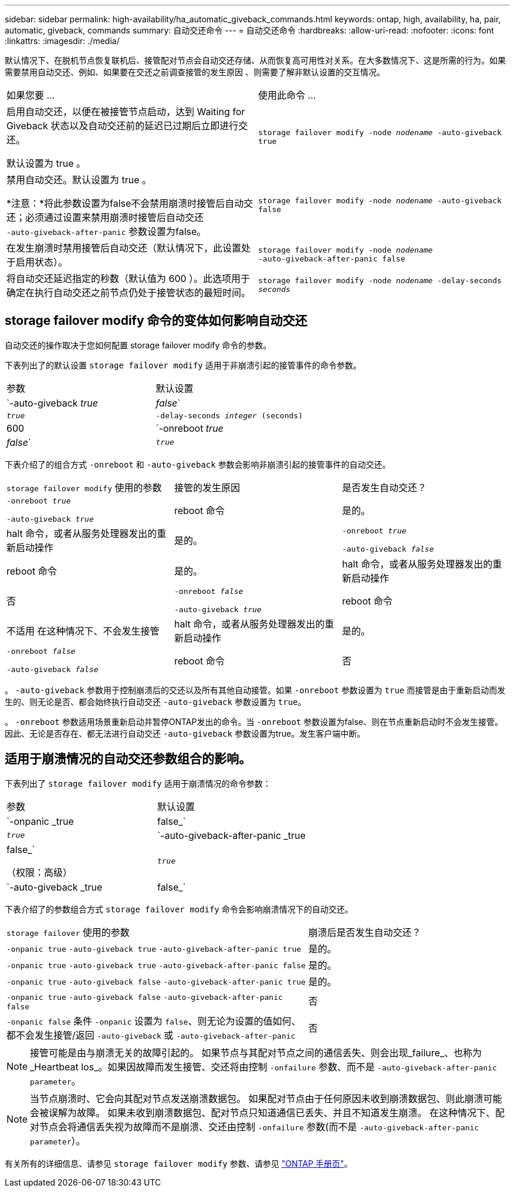 ---
sidebar: sidebar 
permalink: high-availability/ha_automatic_giveback_commands.html 
keywords: ontap, high, availability, ha, pair, automatic, giveback, commands 
summary: 自动交还命令 
---
= 自动交还命令
:hardbreaks:
:allow-uri-read: 
:nofooter: 
:icons: font
:linkattrs: 
:imagesdir: ./media/


[role="lead"]
默认情况下、在脱机节点恢复联机后、接管配对节点会自动交还存储、从而恢复高可用性对关系。在大多数情况下、这是所需的行为。如果需要禁用自动交还、例如、如果要在交还之前调查接管的发生原因 、则需要了解非默认设置的交互情况。

|===


| 如果您要 ... | 使用此命令 ... 


 a| 
启用自动交还，以便在被接管节点启动，达到 Waiting for Giveback 状态以及自动交还前的延迟已过期后立即进行交还。

默认设置为 true 。
 a| 
`storage failover modify ‑node _nodename_ ‑auto‑giveback true`



 a| 
禁用自动交还。默认设置为 true 。

*注意：*将此参数设置为false不会禁用崩溃时接管后自动交还；必须通过设置来禁用崩溃时接管后自动交还 `‑auto‑giveback‑after‑panic` 参数设置为false。
 a| 
`storage failover modify ‑node _nodename_ ‑auto‑giveback false`



 a| 
在发生崩溃时禁用接管后自动交还（默认情况下，此设置处于启用状态）。
 a| 
`storage failover modify ‑node _nodename_ ‑auto‑giveback‑after‑panic false`



 a| 
将自动交还延迟指定的秒数（默认值为 600 ）。此选项用于确定在执行自动交还之前节点仍处于接管状态的最短时间。
 a| 
`storage failover modify ‑node _nodename_ ‑delay‑seconds _seconds_`

|===


== storage failover modify 命令的变体如何影响自动交还

自动交还的操作取决于您如何配置 storage failover modify 命令的参数。

下表列出了的默认设置 `storage failover modify` 适用于非崩溃引起的接管事件的命令参数。

|===


| 参数 | 默认设置 


 a| 
`-auto-giveback _true_ | _false_`
 a| 
`_true_`



 a| 
`-delay-seconds _integer_ (seconds)`
 a| 
600



 a| 
`-onreboot _true_ | _false_`
 a| 
`_true_`

|===
下表介绍了的组合方式 `-onreboot` 和 `-auto-giveback` 参数会影响非崩溃引起的接管事件的自动交还。

|===


| `storage failover modify` 使用的参数 | 接管的发生原因 | 是否发生自动交还？ 


 a| 
`-onreboot _true_`

`-auto-giveback _true_`
| reboot 命令 | 是的。 


| halt 命令，或者从服务处理器发出的重新启动操作 | 是的。 


 a| 
`-onreboot _true_`

`-auto-giveback _false_`
| reboot 命令 | 是的。 


| halt 命令，或者从服务处理器发出的重新启动操作 | 否 


 a| 
`-onreboot _false_`

`-auto-giveback _true_`
| reboot 命令 | 不适用
在这种情况下、不会发生接管 


| halt 命令，或者从服务处理器发出的重新启动操作 | 是的。 


 a| 
`-onreboot _false_`

`-auto-giveback _false_`
| reboot 命令 | 否 


| halt 命令，或者从服务处理器发出的重新启动操作 | 否 
|===
。 `-auto-giveback` 参数用于控制崩溃后的交还以及所有其他自动接管。如果 `-onreboot` 参数设置为 `true` 而接管是由于重新启动而发生的、则无论是否、都会始终执行自动交还 `-auto-giveback` 参数设置为 `true`。

。 `-onreboot` 参数适用场景重新启动并暂停ONTAP发出的命令。当 `-onreboot` 参数设置为false、则在节点重新启动时不会发生接管。因此、无论是否存在、都无法进行自动交还 `-auto-giveback` 参数设置为true。发生客户端中断。



== 适用于崩溃情况的自动交还参数组合的影响。

下表列出了 `storage failover modify` 适用于崩溃情况的命令参数：

|===


| 参数 | 默认设置 


 a| 
`-onpanic _true | false_`
 a| 
`_true_`



 a| 
`-auto-giveback-after-panic _true | false_`

（权限：高级）
 a| 
`_true_`



 a| 
`-auto-giveback _true | false_`
 a| 
`_true_`

|===
下表介绍了的参数组合方式 `storage failover modify` 命令会影响崩溃情况下的自动交还。

[cols="60,40"]
|===


| `storage failover` 使用的参数 | 崩溃后是否发生自动交还？ 


| `-onpanic true`
`-auto-giveback true`
`-auto-giveback-after-panic true` | 是的。 


| `-onpanic true`
`-auto-giveback true`
`-auto-giveback-after-panic false` | 是的。 


| `-onpanic true`
`-auto-giveback false`
`-auto-giveback-after-panic true` | 是的。 


| `-onpanic true`
`-auto-giveback false`
`-auto-giveback-after-panic false` | 否 


| `-onpanic false`
条件 `-onpanic` 设置为 `false`、则无论为设置的值如何、都不会发生接管/返回 `-auto-giveback` 或 `-auto-giveback-after-panic` | 否 
|===

NOTE: 接管可能是由与崩溃无关的故障引起的。  如果节点与其配对节点之间的通信丢失、则会出现_failure_、也称为_Heartbeat los_。如果因故障而发生接管、交还将由控制 `-onfailure` 参数、而不是 `-auto-giveback-after-panic parameter`。


NOTE: 当节点崩溃时、它会向其配对节点发送崩溃数据包。  如果配对节点由于任何原因未收到崩溃数据包、则此崩溃可能会被误解为故障。  如果未收到崩溃数据包、配对节点只知道通信已丢失、并且不知道发生崩溃。  在这种情况下、配对节点会将通信丢失视为故障而不是崩溃、交还由控制 `-onfailure` 参数(而不是 `-auto-giveback-after-panic parameter`）。

有关所有的详细信息、请参见 `storage failover modify` 参数、请参见 link:https://docs.netapp.com/us-en/ontap-cli/storage-failover-modify.html["ONTAP 手册页"]。
